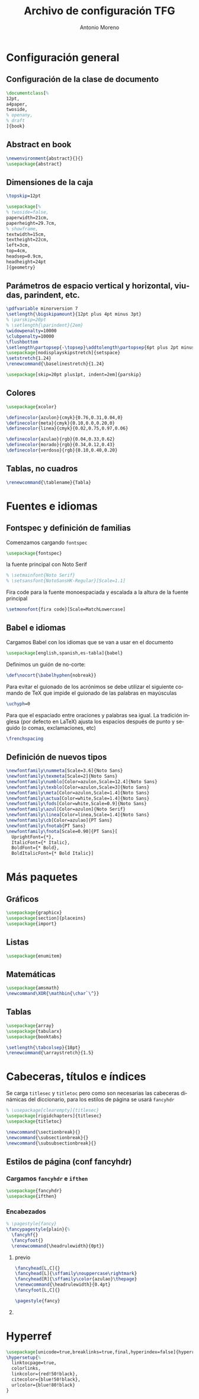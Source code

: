 # -*- buffer-read-only: t; org-confirm-babel-evaluate: nil;  -*-

#+TITLE: Archivo de configuración TFG
#+AUTHOR: Antonio Moreno
#+PROPERTY: header-args :tangle "~/Sync/proyectos/tfg/tex/tfg-conf.tex" :comments org :exports code
#+OPTIONS: d:nil
#+LANGUAGE: es
#+OPTIONS: ':t
#+OPTIONS: tags:nil
#+OPTIONS: todo:nil


* Configuración general
** Configuración de la clase de documento

  #+BEGIN_SRC latex
    \documentclass[%
    12pt,
    a4paper,
    twoside,
    % openany,
    % draft
    ]{book}
  #+END_SRC

** Abstract en book

#+BEGIN_SRC latex
  \newenvironment{abstract}{}{}
  \usepackage{abstract}
#+END_SRC

** Dimensiones de la caja

#+begin_SRC latex
  \topskip=12pt

  \usepackage[%
  % twoside=false,
  paperwidth=21cm,
  paperheight=29.7cm,
  % showframe,
  textwidth=15cm,
  textheight=22cm,
  left=3cm,
  top=4cm,
  headsep=0.9cm,
  headheight=24pt
  ]{geometry}
#+end_SRC

** Parámetros de espacio vertical y horizontal, viudas, parindent, etc.

#+begin_SRC latex
  \pdfvariable minorversion 7
  \setlength{\bigskipamount}{12pt plus 4pt minus 3pt}
  % \parskip=20pt
  % \setlength{\parindent}{2em}
  \widowpenalty=10000
  \clubpenalty=10000
  \flushbottom
  \setlength\partopsep{-\topsep}\addtolength\partopsep{6pt plus 2pt minus 2pt} % equivalente a medskip (para las citas de poemas)
  \usepackage[nodisplayskipstretch]{setspace}
  \setstretch{1.24}
  \renewcommand{\baselinestretch}{1.24}
#+end_SRC

#+BEGIN_SRC latex
  \usepackage[skip=20pt plus1pt, indent=2em]{parskip}
#+END_SRC

** Colores

#+begin_SRC latex
  \usepackage{xcolor}

  \definecolor{azulon}{cmyk}{0.76,0.31,0.04,0}
  \definecolor{meta}{cmyk}{0.10,0.0,0.20,0}
  \definecolor{linea}{cmyk}{0.02,0.75,0.97,0.06}

  \definecolor{azulao}{rgb}{0.04,0.33,0.62}
  \definecolor{morado}{rgb}{0.34,0.12,0.43}
  \definecolor{verdoso}{rgb}{0.10,0.40,0.20}
#+end_SRC

** Tablas, no cuadros

#+BEGIN_SRC latex
  \renewcommand{\tablename}{Tabla}
#+END_SRC
* Fuentes e idiomas
** Fontspec y definición de familias

Comenzamos cargando =fontspec=

#+begin_SRC latex
  \usepackage{fontspec}
#+end_SRC

la fuente principal con Noto Serif

#+begin_SRC latex
  % \setmainfont{Noto Serif}
  % \setsansfont{NotoSansHK-Regular}[Scale=1.1]
#+end_SRC

Fira code para la fuente monoespaciada y escalada a la altura de la fuente principal

#+begin_SRC latex
  \setmonofont{fira code}[Scale=MatchLowercase]
#+end_SRC

** Babel e idiomas

Cargamos Babel con los idiomas que se van a usar en el documento

#+begin_SRC latex
  \usepackage[english,spanish,es-tabla]{babel}
#+end_SRC

Definimos un guión de no-corte:

#+begin_SRC latex
  \def\nocort{\babelhyphen{nobreak}}
#+end_SRC

Para evitar el guionado de los acrónimos se debe utilizar el siguiente comando de TeX que impide el guionado de las palabras en mayúsculas

#+begin_SRC latex
  \uchyph=0
#+end_SRC

Para que el espaciado entre oraciones y palabras sea igual. La tradición inglesa (por defecto en LaTeX) ajusta los espacios después de punto y seguido (o comas, exclamaciones, etc)

#+begin_SRC latex
  \frenchspacing
#+end_SRC

** Definición de nuevos tipos

#+begin_SRC latex
  \newfontfamily\nummeta[Scale=3.6]{Noto Sans}
  \newfontfamily\texmeta[Scale=2]{Noto Sans}
  \newfontfamily\numblo[Color=azulon,Scale=12.4]{Noto Sans}
  \newfontfamily\texblo[Color=azulon,Scale=3]{Noto Sans}
  \newfontfamily\meta[Color=azulon,Scale=1.4]{Noto Sans}
  \newfontfamily\actua[Color=white,Scale=1.4]{Noto Sans}
  \newfontfamily\fods[Color=white,Scale=0.9]{Noto Sans}
  \newfontfamily\azul[Color=azulon]{Noto Serif}
  \newfontfamily\linea[Color=linea,Scale=1.4]{Noto Sans}
  \newfontfamily\cb[Color=azulao]{PT Sans}
  \newfontfamily\fnotab{PT Sans}
  \newfontfamily\fnota[Scale=0.90]{PT Sans}[
    UprightFont={*},
    ItalicFont={* Italic},
    BoldFont={* Bold},
    BoldItalicFont={* Bold Italic}]
  #+end_SRC

* Más paquetes

** Gráficos

#+BEGIN_SRC latex
  \usepackage{graphicx}
  \usepackage[section]{placeins}
  \usepackage{import}
#+END_SRC

** Listas

#+begin_SRC latex
  \usepackage{enumitem}
#+end_SRC

** Matemáticas

#+begin_SRC latex
  \usepackage{amsmath}
  \newcommand\XOR{\mathbin{\char`\^}}
#+end_SRC

** Tablas

#+begin_SRC latex
  \usepackage{array}
  \usepackage{tabularx}
  \usepackage{booktabs}

  \setlength{\tabcolsep}{18pt}
  \renewcommand{\arraystretch}{1.5}
#+end_SRC

* Cabeceras, títulos e índices

Se carga =titlesec= y =titletoc= pero como son necesarias las cabeceras dinámicas del diccionario, para los estilos de página se usará =fancyhdr=

#+begin_SRC latex
  % \usepackage[clearempty]{titlesec}
  \usepackage[rigidchapters]{titlesec}
  \usepackage{titletoc}

  \newcommand{\sectionbreak}{}
  \newcommand{\subsectionbreak}{}
  \newcommand{\subsubsectionbreak}{}
#+end_SRC

** Estilos de página (conf fancyhdr)

*** Cargamos =fancyhdr= e =ifthen=

#+begin_SRC latex
  \usepackage{fancyhdr}
  \usepackage{ifthen}
#+end_SRC

*** Encabezados

#+begin_SRC latex
  % \pagestyle{fancy}
  \fancypagestyle{plain}{%
    \fancyhf{}
    \fancyfoot{}
    \renewcommand{\headrulewidth}{0pt}}
#+end_SRC

**** previo
#+BEGIN_SRC latex
  \fancyhead[L,C]{}
  \fancyhead[L]{\sffamily\nouppercase\rightmark}
  \fancyhead[R]{\sffamily\color{azulao}\thepage}
  \renewcommand{\headrulewidth}{0.4pt}
  \fancyfoot[L,C]{}

  \pagestyle{fancy}
#+END_SRC

**** COMMENT Nuevo

#+begin_SRC latex
  \renewcommand{\chaptermark}[1]{\markboth{#1}{}}
  \renewcommand{\sectionmark}[1]{\markright{#1}}

  \fancypagestyle{main}{%
    \fancyhf{}
    \fancyhead[LE]{\hspace*{-\marginparwidth-\marginparsep}{\makebox[1cm][l]{\sffamily\color{azulao}\thepage}}%
      \hspace*{\marginparwidth+\marginparsep-1cm}{\sffamily\color{azulao}\footnotesize\leftmark}}
    \fancyhead[LO]{\sffamily\color{azulao}\footnotesize\rightmark}
    \fancyhead[RO]{\makebox[0em][l]{\makebox[\marginparwidth+\marginparsep][r]{\sffamily\color{azulao}\normalsize\thepage}}}
    }
#+end_SRC


** COMMENT Estilos de las secciones con titlesec

#+BEGIN_SRC latex
  % sección
  \titleformat{name=\section}          % comando
  [block]                                         % tipo
  {\sffamily\bfseries\Large\color{morado}}        % format
  {}                                              % label
  {0mm}                                           % sep
  {\leavevmode\smash{\llap{\rule{2mm}{2mm}\;\;}}} % before-code
  []                                              % after-code

  % \renewcommand{\thesection}{\arabic{section}}
  \renewcommand{\sectionbreak}{}
  \titleformat{name=\section}              % comando
  [hang]                                   % tipo
  {\sffamily\bfseries\Large\color{morado}} % format
  {\thesection}                            % label
  {4mm}                                    % sep
  {}                                       % before-code
  []                                       % after-code
  \titlespacing{\section}
  {0pc}                           % left
  {.7cm}                          % before-sep
  {.3cm}                          % after-sep

  % subsección
  \renewcommand{\thesubsection}{\arabic{section}.\arabic{subsection}}
  \renewcommand{\subsectionbreak}{%
    \addpenalty{-300}%
    \vspace*{0pt}}
  \titleformat{name=\subsection}     % comando
  [block]                            % tipo
  {\sffamily\bfseries\color{morado}} % format
  {\thesubsection}                   % label
  {3mm}                              % sep
  {}                                 % before-code
  []                                 % after-code
  \titlespacing{\subsection}
  {0pc}                           % left
  {12.29pt plus 4pt minus 3pt}    % before-sep
  {5mm}                           % after-sep

  % subsubsección
  \titleformat{\subsubsection}[runin]{%
    \fontsize{10.2pt}{12.20pt}\selectfont%
    \mdseries\scshape}%
  {}%
  {0em}%
  {}%
  [.]
  \titlespacing{\subsubsection}{0pt}{12.29pt plus 4pt minus 3pt}{0.5em}
#+END_SRC


* Hyperref

#+BEGIN_SRC latex
  \usepackage[unicode=true,breaklinks=true,final,hyperindex=false]{hyperref}
  \hypersetup{%
    linktocpage=true,
    colorlinks,
    linkcolor={red!50!black},
    citecolor={blue!50!black},
    urlcolor={blue!80!black}
  }
#+END_SRC

* COMMENT Bibliografía

#+BEGIN_SRC latex
  \usepackage{biblatex}
  \addbibresource{/Users/ammz/Sync/proyectos/tfg/org/references.bib}
#+END_SRC
